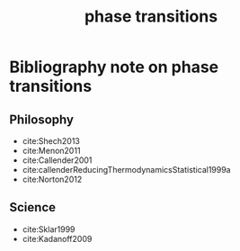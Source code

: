 #+title: phase transitions
#+roam_tags: meta thermodynamics thesis

* Bibliography note on phase transitions

** Philosophy
- cite:Shech2013
- cite:Menon2011
- cite:Callender2001
- cite:callenderReducingThermodynamicsStatistical1999a
- cite:Norton2012

** Science
- cite:Sklar1999
- cite:Kadanoff2009
